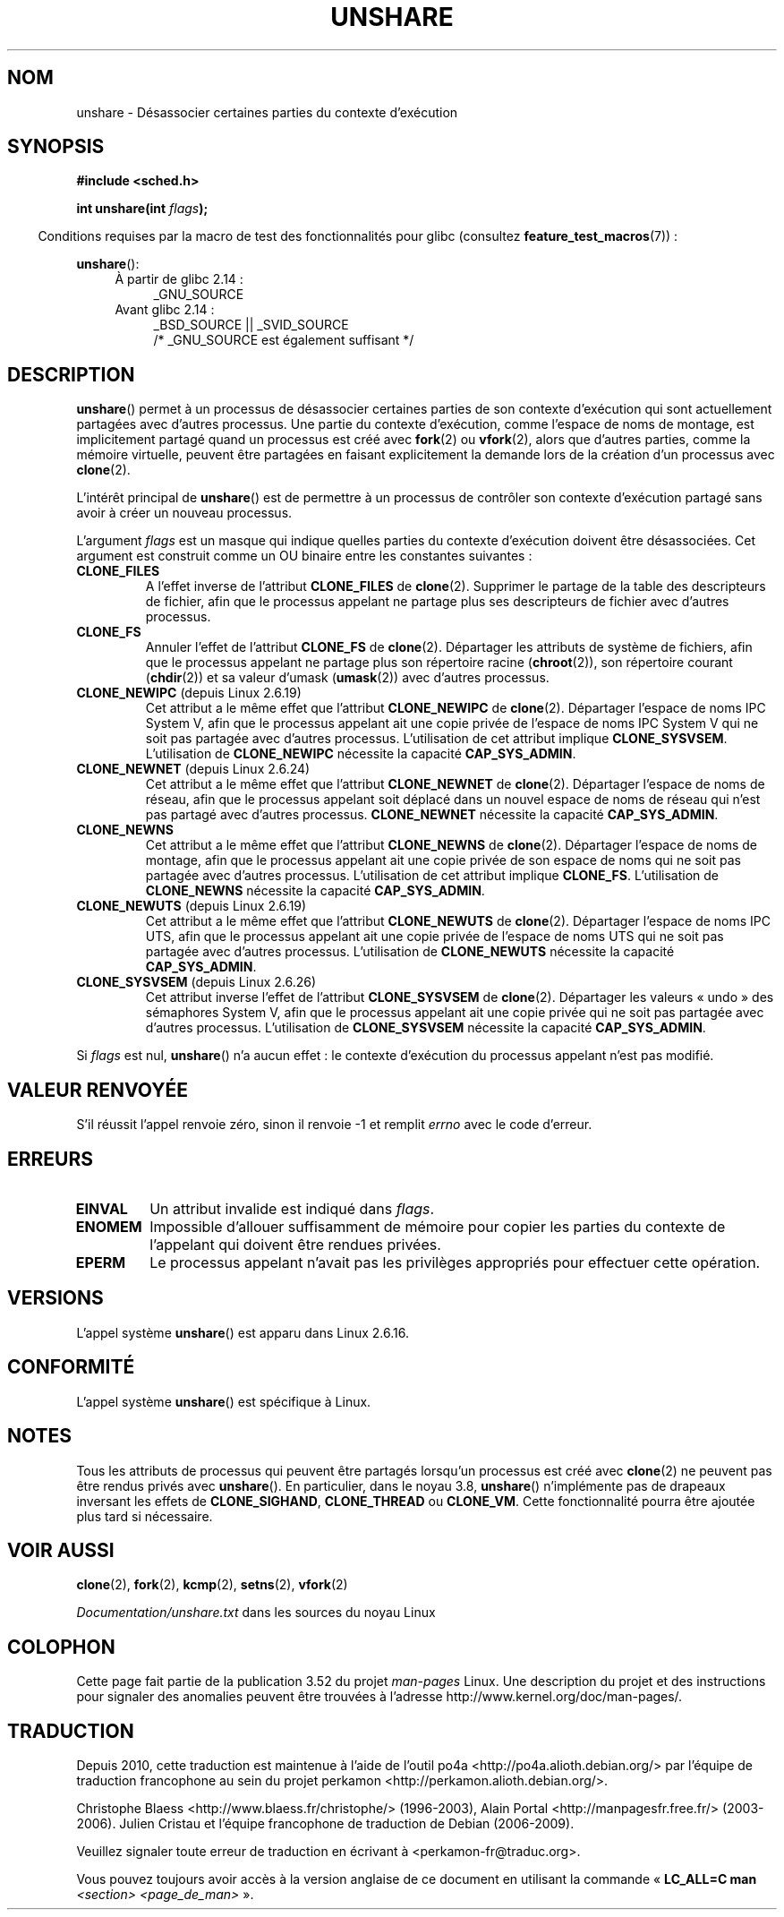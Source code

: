 .\" Copyright (C) 2006, Janak Desai <janak@us.ibm.com>
.\" and Copyright (C) 2006, Michael Kerrisk <mtk.manpages@gmail.com>
.\"
.\" %%%LICENSE_START(GPL_NOVERSION_ONELINE)
.\" Licensed under the GPL
.\" %%%LICENSE_END
.\"
.\" Patch Justification:
.\" unshare system call is needed to implement, using PAM,
.\" per-security_context and/or per-user namespace to provide
.\" polyinstantiated directories. Using unshare and bind mounts, a
.\" PAM module can create private namespace with appropriate
.\" directories(based on user's security context) bind mounted on
.\" public directories such as /tmp, thus providing an instance of
.\" /tmp that is based on user's security context. Without the
.\" unshare system call, namespace separation can only be achieved
.\" by clone, which would require porting and maintaining all commands
.\" such as login, and su, that establish a user session.
.\"
.\"*******************************************************************
.\"
.\" This file was generated with po4a. Translate the source file.
.\"
.\"*******************************************************************
.TH UNSHARE 2 "17 avril 2013" Linux "Manuel du programmeur Linux"
.SH NOM
unshare \- Désassocier certaines parties du contexte d'exécution
.SH SYNOPSIS
.nf
\fB#include <sched.h>\fP
.sp
\fBint unshare(int \fP\fIflags\fP\fB);\fP
.fi
.sp
.in -4n
Conditions requises par la macro de test des fonctionnalités pour glibc
(consultez \fBfeature_test_macros\fP(7))\ :
.in
.sp
\fBunshare\fP():
.ad l
.RS 4
.PD 0
.TP  4
À partir de glibc\ 2.14\ :
_GNU_SOURCE
.TP  4
.\" FIXME See http://sources.redhat.com/bugzilla/show_bug.cgi?id=4749
Avant glibc\ 2.14\ :
_BSD_SOURCE || _SVID_SOURCE
    /* _GNU_SOURCE est également suffisant */
.PD
.RE
.ad b
.SH DESCRIPTION
\fBunshare\fP() permet à un processus de désassocier certaines parties de son
contexte d'exécution qui sont actuellement partagées avec d'autres
processus. Une partie du contexte d'exécution, comme l'espace de noms de
montage, est implicitement partagé quand un processus est créé avec
\fBfork\fP(2) ou \fBvfork\fP(2), alors que d'autres parties, comme la mémoire
virtuelle, peuvent être partagées en faisant explicitement la demande lors
de la création d'un processus avec \fBclone\fP(2).

L'intérêt principal de \fBunshare\fP() est de permettre à un processus de
contrôler son contexte d'exécution partagé sans avoir à créer un nouveau
processus.

L'argument \fIflags\fP est un masque qui indique quelles parties du contexte
d'exécution doivent être désassociées. Cet argument est construit comme un
OU binaire entre les constantes suivantes\ :
.TP 
\fBCLONE_FILES\fP
A l'effet inverse de l'attribut \fBCLONE_FILES\fP de \fBclone\fP(2). Supprimer le
partage de la table des descripteurs de fichier, afin que le processus
appelant ne partage plus ses descripteurs de fichier avec d'autres
processus.
.TP 
\fBCLONE_FS\fP
Annuler l'effet de l'attribut \fBCLONE_FS\fP de \fBclone\fP(2). Départager les
attributs de système de fichiers, afin que le processus appelant ne partage
plus son répertoire racine (\fBchroot\fP(2)), son répertoire courant
(\fBchdir\fP(2)) et sa valeur d'umask (\fBumask\fP(2)) avec d'autres processus.
.TP 
\fBCLONE_NEWIPC\fP (depuis Linux 2.6.19)
Cet attribut a le même effet que l'attribut \fBCLONE_NEWIPC\fP de
\fBclone\fP(2). Départager l'espace de noms IPC System\ V, afin que le processus
appelant ait une copie privée de l'espace de noms IPC System\ V qui ne soit
pas partagée avec d'autres processus. L'utilisation de cet attribut implique
\fBCLONE_SYSVSEM\fP. L'utilisation de \fBCLONE_NEWIPC\fP nécessite la capacité
\fBCAP_SYS_ADMIN\fP.
.TP 
\fBCLONE_NEWNET\fP (depuis Linux 2.6.24)
Cet attribut a le même effet que l'attribut \fBCLONE_NEWNET\fP de
\fBclone\fP(2). Départager l'espace de noms de réseau, afin que le processus
appelant soit déplacé dans un nouvel espace de noms de réseau qui n'est pas
partagé avec d'autres processus. \fBCLONE_NEWNET\fP nécessite la capacité
\fBCAP_SYS_ADMIN\fP.
.TP 
\fBCLONE_NEWNS\fP
.\" These flag name are inconsistent:
.\" CLONE_NEWNS does the same thing in clone(), but CLONE_VM,
.\" CLONE_FS, and CLONE_FILES reverse the action of the clone()
.\" flags of the same name.
Cet attribut a le même effet que l'attribut \fBCLONE_NEWNS\fP de
\fBclone\fP(2). Départager l'espace de noms de montage, afin que le processus
appelant ait une copie privée de son espace de noms qui ne soit pas partagée
avec d'autres processus. L'utilisation de cet attribut implique
\fBCLONE_FS\fP. L'utilisation de \fBCLONE_NEWNS\fP nécessite la capacité
\fBCAP_SYS_ADMIN\fP.
.TP 
\fBCLONE_NEWUTS\fP (depuis Linux 2.6.19)
Cet attribut a le même effet que l'attribut \fBCLONE_NEWUTS\fP de
\fBclone\fP(2). Départager l'espace de noms IPC UTS, afin que le processus
appelant ait une copie privée de l'espace de noms UTS qui ne soit pas
partagée avec d'autres processus. L'utilisation de \fBCLONE_NEWUTS\fP nécessite
la capacité \fBCAP_SYS_ADMIN\fP.
.TP 
\fBCLONE_SYSVSEM\fP (depuis Linux 2.6.26)
.\" commit 9edff4ab1f8d82675277a04e359d0ed8bf14a7b7
.\" As at 2.6.16, the following forced implications also apply,
.\" although the relevant flags are not yet implemented.
.\" If CLONE_THREAD is set force CLONE_VM.
.\" If CLONE_VM is set, force CLONE_SIGHAND.
.\" CLONE_NEWNSIf CLONE_SIGHAND is set and signals are also being shared
.\" (i.e., current->signal->count > 1), force CLONE_THREAD.
.\"
.\" FIXME . CLONE_VM is not (yet, as at 2.6.16) implemented.
.\" .TP
.\" .B CLONE_VM
.\" Reverse the effect of the
.\" .BR clone (2)
.\" .B CLONE_VM
.\" flag.
.\" .RB ( CLONE_VM
.\" is also implicitly set by
.\" .BR vfork (2),
.\" and can be reversed using this
.\" .BR unshare ()
.\" flag.)
.\" Unshare virtual memory, so that the calling process no
.\" longer shares its virtual address space with any other process.
Cet attribut inverse l'effet de l'attribut \fBCLONE_SYSVSEM\fP de
\fBclone\fP(2). Départager les valeurs «\ undo\ » des sémaphores System V, afin
que le processus appelant ait une copie privée qui ne soit pas partagée avec
d'autres processus. L'utilisation de \fBCLONE_SYSVSEM\fP nécessite la capacité
\fBCAP_SYS_ADMIN\fP.
.PP
Si \fIflags\fP est nul, \fBunshare\fP() n'a aucun effet\ : le contexte d'exécution
du processus appelant n'est pas modifié.
.SH "VALEUR RENVOYÉE"
S'il réussit l'appel renvoie zéro, sinon il renvoie \-1 et remplit \fIerrno\fP
avec le code d'erreur.
.SH ERREURS
.TP 
\fBEINVAL\fP
Un attribut invalide est indiqué dans \fIflags\fP.
.TP 
\fBENOMEM\fP
Impossible d'allouer suffisamment de mémoire pour copier les parties du
contexte de l'appelant qui doivent être rendues privées.
.TP 
\fBEPERM\fP
Le processus appelant n'avait pas les privilèges appropriés pour effectuer
cette opération.
.SH VERSIONS
L'appel système \fBunshare\fP() est apparu dans Linux 2.6.16.
.SH CONFORMITÉ
L'appel système \fBunshare\fP() est spécifique à Linux.
.SH NOTES
.\" FIXME all of the following needs to be reviewed for the current kernel
.\" However, we can do unshare(CLONE_SIGHAND) if CLONE_SIGHAND
.\" was not specified when doing clone(); i.e., unsharing
.\" signal handlers is permitted if we are not actually
.\" sharing signal handlers.   mtk
.\" However, we can do unshare(CLONE_VM) if CLONE_VM
.\" was not specified when doing clone(); i.e., unsharing
.\" virtual memory is permitted if we are not actually
.\" sharing virtual memory.   mtk
.\"
.\"9) Future Work
.\"--------------
.\"The current implementation of unshare does not allow unsharing of
.\"signals and signal handlers. Signals are complex to begin with and
.\"to unshare signals and/or signal handlers of a currently running
.\"process is even more complex. If in the future there is a specific
.\"need to allow unsharing of signals and/or signal handlers, it can
.\"be incrementally added to unshare without affecting legacy
.\"applications using unshare.
.\"
Tous les attributs de processus qui peuvent être partagés lorsqu'un
processus est créé avec \fBclone\fP(2) ne peuvent pas être rendus privés avec
\fBunshare\fP(). En particulier, dans le noyau 3.8, \fBunshare\fP() n'implémente
pas de drapeaux inversant les effets de \fBCLONE_SIGHAND\fP, \fBCLONE_THREAD\fP ou
\fBCLONE_VM\fP. Cette fonctionnalité pourra être ajoutée plus tard si
nécessaire.
.SH "VOIR AUSSI"
\fBclone\fP(2), \fBfork\fP(2), \fBkcmp\fP(2), \fBsetns\fP(2), \fBvfork\fP(2)

\fIDocumentation/unshare.txt\fP dans les sources du noyau Linux
.SH COLOPHON
Cette page fait partie de la publication 3.52 du projet \fIman\-pages\fP
Linux. Une description du projet et des instructions pour signaler des
anomalies peuvent être trouvées à l'adresse
\%http://www.kernel.org/doc/man\-pages/.
.SH TRADUCTION
Depuis 2010, cette traduction est maintenue à l'aide de l'outil
po4a <http://po4a.alioth.debian.org/> par l'équipe de
traduction francophone au sein du projet perkamon
<http://perkamon.alioth.debian.org/>.
.PP
Christophe Blaess <http://www.blaess.fr/christophe/> (1996-2003),
Alain Portal <http://manpagesfr.free.fr/> (2003-2006).
Julien Cristau et l'équipe francophone de traduction de Debian\ (2006-2009).
.PP
Veuillez signaler toute erreur de traduction en écrivant à
<perkamon\-fr@traduc.org>.
.PP
Vous pouvez toujours avoir accès à la version anglaise de ce document en
utilisant la commande
«\ \fBLC_ALL=C\ man\fR \fI<section>\fR\ \fI<page_de_man>\fR\ ».
